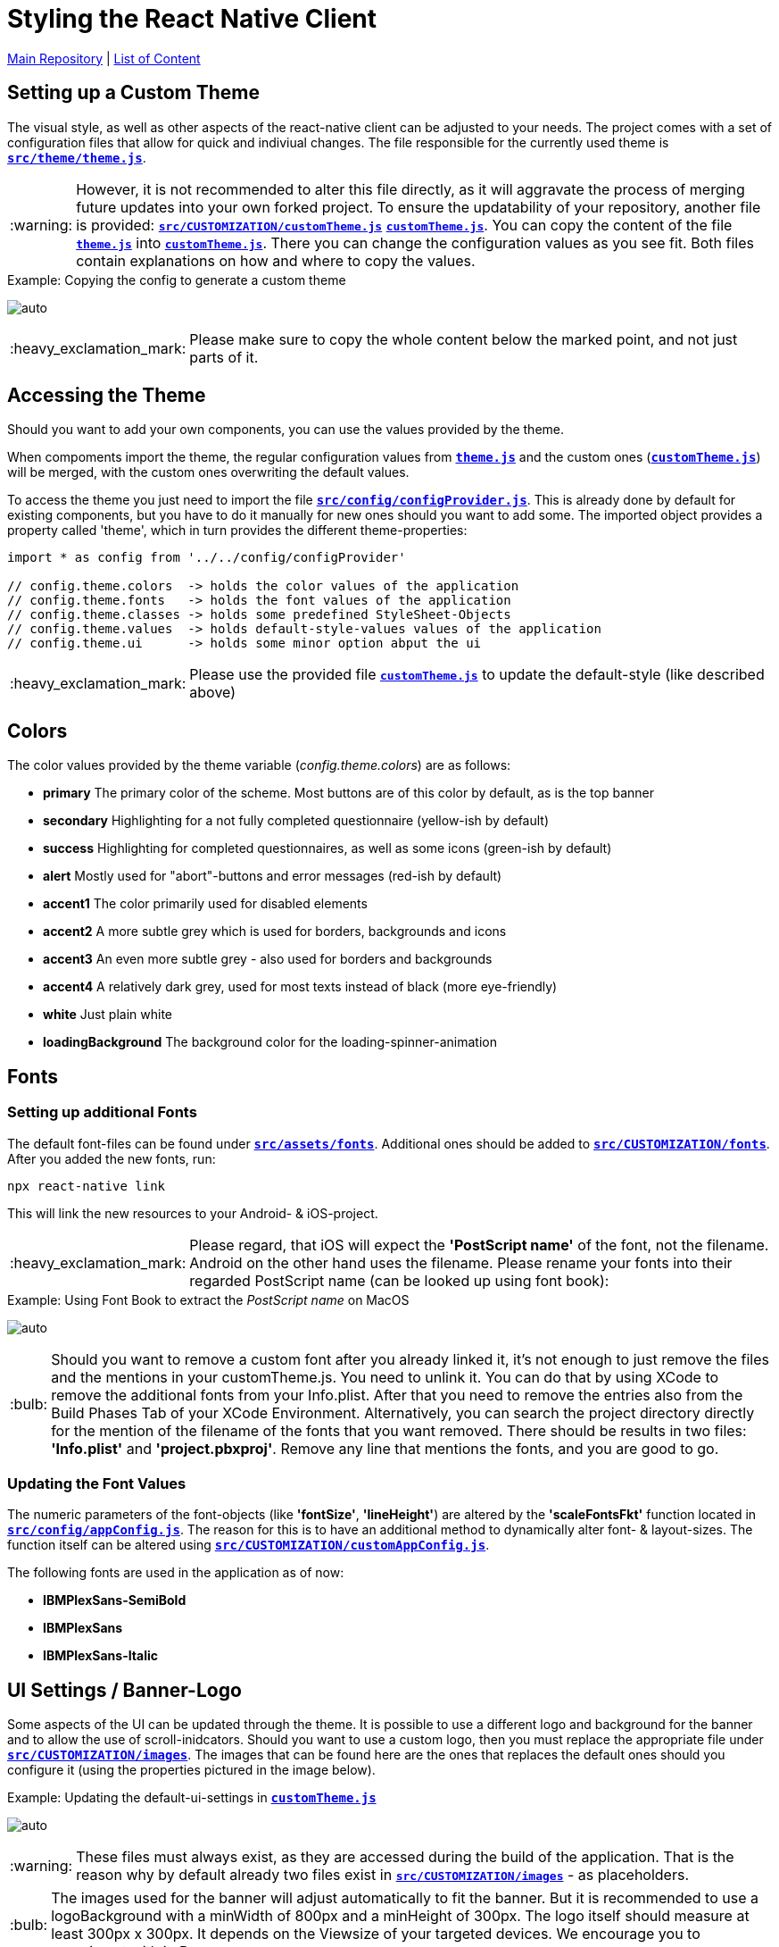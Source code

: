 :tip-caption: :bulb:
:note-caption: :information_source:
:important-caption: :heavy_exclamation_mark:
:caution-caption: :fire:
:warning-caption: :warning:

= Styling the React Native Client

https://github.com/NUMde/compass-numapp[Main Repository] | link:../[List of Content]

== Setting up a Custom Theme

The visual style, as well as other aspects of the react-native client can be adjusted to your needs. The project comes with a set of configuration files that allow for quick and indiviual changes. The file responsible for the currently used theme is **`link:../../../../tree/main/src/theme/theme.js[src/theme/theme.js]`**.

WARNING: However, it is not recommended to alter this file directly, as it will aggravate the process of merging future updates into your own forked project. To ensure the updatability of your repository, another file is provided: **`link:../../../../tree/main/src/CUSTOMIZATION/customTheme.js[src/CUSTOMIZATION/customTheme.js]`**
**`link:../../../../tree/main/src/CUSTOMIZATION/customTheme.js[customTheme.js]`**. You can copy the content of the file **`link:../../../../tree/main/src/theme/theme.js[theme.js]`** into **`link:../../../../tree/main/src/CUSTOMIZATION/customTheme.js[customTheme.js]`**. There you can change the configuration values as you see fit. Both files contain explanations on how and where to copy the values.

.Copying the config to generate a custom theme
[caption="Example: "]
==========================
image:./images/copyAction.gif[auto, auto]
==========================

IMPORTANT: Please make sure to copy the whole content below the marked point, and not just parts of it.

== Accessing the Theme
Should you want to add your own components, you can use the values provided by the theme.

When compoments import the theme, the regular configuration values from **`link:../../../../tree/main/src/theme/theme.js[theme.js]`** and the custom ones (**`link:../../../../tree/main/src/CUSTOMIZATION/customTheme.js[customTheme.js]`**) will be merged, with the custom ones overwriting the default values.

To access the theme you just need to import the file **`link:../../../../tree/main/src/config/configProvider.js[src/config/configProvider.js]`**. This is already done by default for existing components, but you have to do it manually for new ones should you want to add some. The imported object provides a property called 'theme', which in turn provides the different theme-properties:

[source, JavaScript]
----
import * as config from '../../config/configProvider'

// config.theme.colors  -> holds the color values of the application
// config.theme.fonts   -> holds the font values of the application
// config.theme.classes -> holds some predefined StyleSheet-Objects 
// config.theme.values  -> holds default-style-values values of the application
// config.theme.ui      -> holds some minor option abput the ui
----

IMPORTANT: Please use the provided file **`link:../../../../tree/main/src/CUSTOMIZATION/customTheme.js[customTheme.js]`** to update the default-style (like described above)

== Colors
The color values provided by the theme variable (_config.theme.colors_) are as follows:

* *primary*
The primary color of the scheme. Most buttons are of this color by default, as is the top banner

* *secondary*
Highlighting for a not fully completed questionnaire (yellow-ish by default)

* *success*
Highlighting for completed questionnaires, as well as some icons (green-ish by default)

* *alert*
Mostly used for "abort"-buttons and error messages (red-ish by default)

* *accent1*
The color primarily used for disabled elements

* *accent2*
A more subtle grey which is used for borders, backgrounds and icons

* *accent3*
An even more subtle grey - also used for borders and backgrounds

* *accent4*
A relatively dark grey, used for most texts instead of black (more eye-friendly)

* *white*
Just plain white

* *loadingBackground*
The background color for the loading-spinner-animation

== Fonts
=== Setting up additional Fonts
The default font-files can be found under **`link:../../../../tree/main/src/assets/fonts[src/assets/fonts]`**. Additional ones should be added to **`link:../../../../tree/main/src/CUSTOMIZATION/fonts[src/CUSTOMIZATION/fonts]`**.
After you added the new fonts, run:

....
npx react-native link
....

This will link the new resources to your Android- & iOS-project. 

IMPORTANT: Please regard, that iOS will expect the *'PostScript name'* of the font, not the filename. Android on the other hand uses the filename. Please rename your fonts into their regarded PostScript name (can be looked up using font book):

.Using Font Book to extract the _PostScript name_ on MacOS
[caption="Example: "]
==========================
image:./images/fontbook.png[auto, auto]
==========================

TIP: Should you want to remove a custom font after you already linked it, it's not enough to just remove the files and the mentions in your customTheme.js. You need to unlink it. You can do that by using XCode to remove the additional fonts from your Info.plist. After that you need to remove the entries also from the Build Phases Tab of your XCode Environment. Alternatively, you can search the project directory directly for the mention of the filename of the fonts that you want removed. There should be results in two files: *'Info.plist'* and *'project.pbxproj'*. Remove any line that mentions the fonts, and you are good to go.

=== Updating the Font Values

The numeric parameters of the font-objects (like *'fontSize'*, *'lineHeight'*) are altered by the *'scaleFontsFkt'* function located in **`link:../../../../tree/main/src/config/appConfig.js[src/config/appConfig.js]`**. The reason for this is to have an additional method to dynamically alter font- & layout-sizes. The function itself can be altered using **`link:../../../../tree/main/src/CUSTOMIZATION/customAppConfig.js[src/CUSTOMIZATION/customAppConfig.js]`**.

The following fonts are used in the application as of now:

* *IBMPlexSans-SemiBold*
* *IBMPlexSans*
* *IBMPlexSans-Italic*

== UI Settings / Banner-Logo

Some aspects of the UI can be updated through the theme. It is possible to use a different logo and background for the banner and to allow the use of scroll-inidcators. Should you want to use a custom logo, then you must replace the appropriate file under **`link:../../../../tree/main/src/CUSTOMIZATION/images[src/CUSTOMIZATION/images]`**. The images that can be found here are the ones that replaces the default ones should you configure it (using the properties pictured in the image below).

.Updating the default-ui-settings in **`link:../../../../tree/main/src/CUSTOMIZATION/customTheme.js[customTheme.js]`**
[caption="Example: "]
==========================
image:./images/uiConf.gif[auto, auto]
==========================


WARNING: These files must always exist, as they are accessed during the build of the application. That is the reason why by default already two files exist in **`link:../../../../tree/main/src/CUSTOMIZATION/images[src/CUSTOMIZATION/images]`** - as placeholders.

TIP: The images used for the banner will adjust automatically to fit the banner. But it is recommended to use a logoBackground with a minWidth of 800px and a minHeight of 300px. The logo itself should measure at least 300px x 300px. It depends on the Viewsize of your targeted devices. We encourage you to experiment with it :D

TIP: When you replace the placeholders with your custom logo and logo-background into **`link:../../../../tree/main/src/CUSTOMIZATION/images[the custim-images-directory]`**, make sure that the correct filenames are used: *'logo.png'* and *'logoBackground.png'*

== Styles

Style properties that are used throughout the application can also be found in **`link:../../../../tree/main/src/theme/theme.js[theme.js]`** (and updated through **`link:../../../../tree/main/src/CUSTOMIZATION/customTheme.js[customTheme.js]`**). Here, the default look for buttons, labels, etc. is defined. The inidiviual components will use these values to determine their own style. Said values will reference the already defined colors (see the image below) to enforce a coherent theme, but you can change that to whatever floats your boat. Alongside single values like *'defaultBackgroundColor'*, combined values in form of objects are also defined here (to provide multiple style-attributes at once for selected elements like buttons).


== Examples
=== The Good, The Bad & The Ugly

Last but not least, a few examples of what the app can look like:

image:./images/ex7.png[auto, 400]
image:./images/ex8.png[auto, 400]
image:./images/ex1.png[auto, 400]
image:./images/ex2.png[auto, 400]
image:./images/ex3.png[auto, 400]
image:./images/ex4.png[auto, 400]
image:./images/ex5.png[auto, 400]
image:./images/ex6.png[auto, 400]
image:./images/ex9.png[auto, 400]

